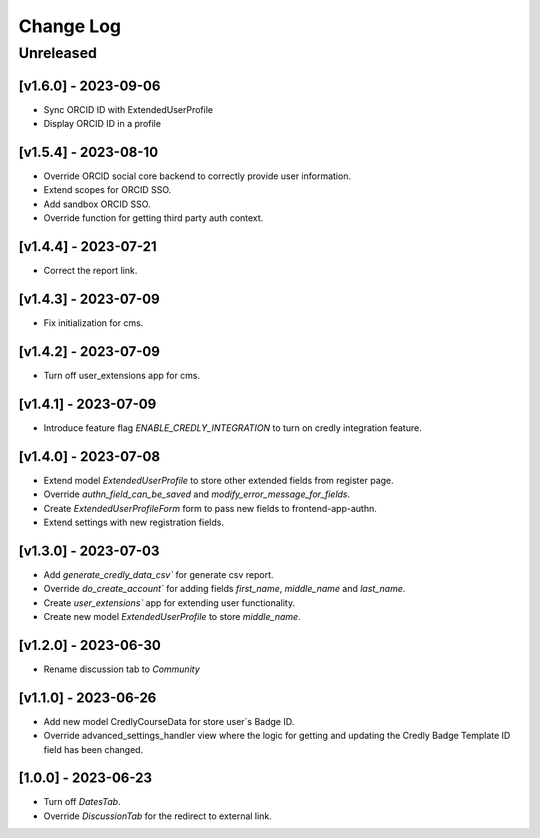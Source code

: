 Change Log
==========

..
   All enhancements and patches to nasa_edx_extensions will be documented
   in this file.  It adheres to the structure of http://keepachangelog.com/ ,
   but in reStructuredText instead of Markdown (for ease of incorporation into
   Sphinx documentation and the PyPI description).

   This project adheres to Semantic Versioning (http://semver.org/).
.. There should always be an "Unreleased" section for changes pending release.
Unreleased
----------


[v1.6.0] - 2023-09-06
~~~~~~~~~~~~~~~~~~~~~
* Sync ORCID ID with ExtendedUserProfile
* Display ORCID ID in a profile

[v1.5.4] - 2023-08-10
~~~~~~~~~~~~~~~~~~~~~
* Override ORCID social core backend to correctly provide user information.
* Extend scopes for ORCID SSO.
* Add sandbox ORCID SSO.
* Override function for getting third party auth context.

[v1.4.4] - 2023-07-21
~~~~~~~~~~~~~~~~~~~~~
* Correct the report link.

[v1.4.3] - 2023-07-09
~~~~~~~~~~~~~~~~~~~~~
* Fix initialization for cms.

[v1.4.2] - 2023-07-09
~~~~~~~~~~~~~~~~~~~~~
* Turn off user_extensions app for cms.

[v1.4.1] - 2023-07-09
~~~~~~~~~~~~~~~~~~~~~
* Introduce feature flag `ENABLE_CREDLY_INTEGRATION` to turn on credly integration feature.

[v1.4.0] - 2023-07-08
~~~~~~~~~~~~~~~~~~~~~
* Extend model `ExtendedUserProfile` to store other extended fields from register page.
* Override `authn_field_can_be_saved` and `modify_error_message_for_fields`.
* Create `ExtendedUserProfileForm` form to pass new fields to frontend-app-authn.
* Extend settings with new registration fields.

[v1.3.0] - 2023-07-03
~~~~~~~~~~~~~~~~~~~~~
* Add `generate_credly_data_csv`` for generate csv report.
* Override `do_create_account`` for adding
  fields `first_name`, `middle_name` and `last_name`.
* Create `user_extensions`` app for extending user functionality.
* Create new model `ExtendedUserProfile` to store `middle_name`.

[v1.2.0] - 2023-06-30
~~~~~~~~~~~~~~~~~~~~~
* Rename discussion tab to `Community`

[v1.1.0] - 2023-06-26
~~~~~~~~~~~~~~~~~~~~~
* Add new model CredlyCourseData for store user`s Badge ID.
* Override advanced_settings_handler view
  where the logic for getting and updating the Credly Badge Template ID field
  has been changed.

[1.0.0] - 2023-06-23
~~~~~~~~~~~~~~~~~~~~~~~~~~~~~~~~~~~~~~~~~~~~~~~~
* Turn off `DatesTab`.
* Override `DiscussionTab` for the redirect to external link.
